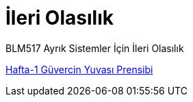 = İleri Olasılık

BLM517 Ayrık Sistemler İçin İleri Olasılık

link:GuvercinYuvasi.adoc[Hafta-1 Güvercin Yuvası Prensibi]
